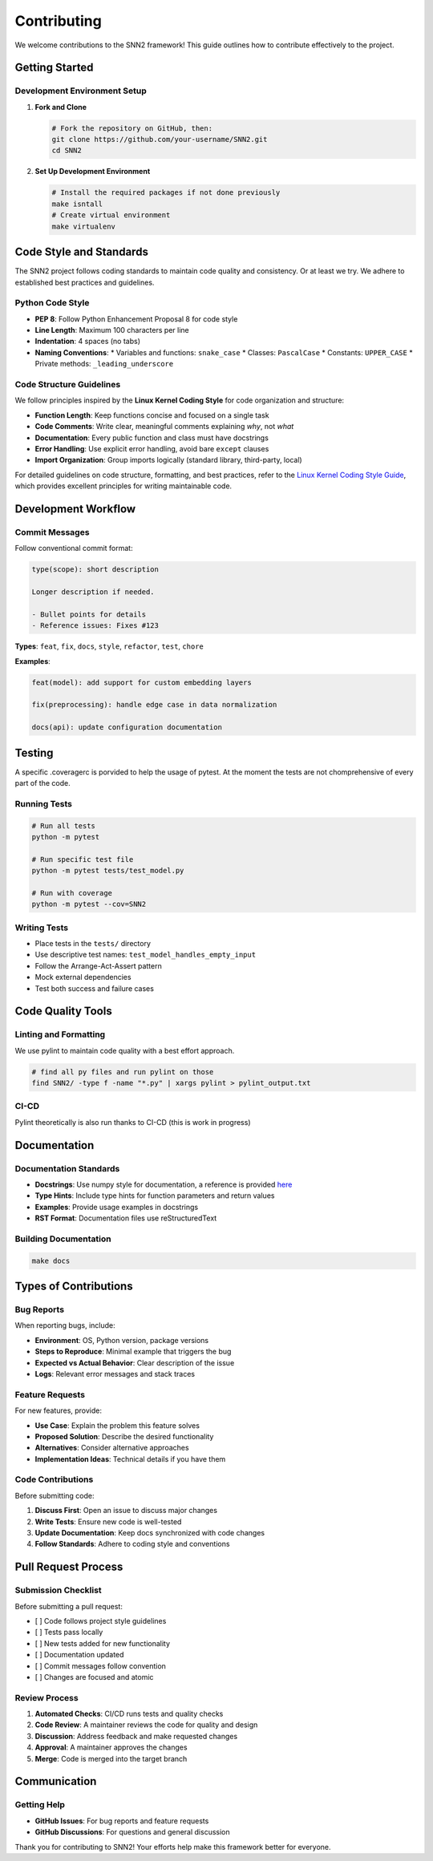 Contributing
============

We welcome contributions to the SNN2 framework! This guide outlines how to contribute effectively to the project.

Getting Started
---------------

Development Environment Setup
~~~~~~~~~~~~~~~~~~~~~~~~~~~~~

1. **Fork and Clone**

   .. code-block:: bash

      # Fork the repository on GitHub, then:
      git clone https://github.com/your-username/SNN2.git
      cd SNN2

2. **Set Up Development Environment**

   .. code-block:: bash

      # Install the required packages if not done previously
      make isntall
      # Create virtual environment
      make virtualenv


Code Style and Standards
------------------------

The SNN2 project follows coding standards to maintain code quality and consistency. Or at least we try.
We adhere to established best practices and guidelines.

Python Code Style
~~~~~~~~~~~~~~~~~~

* **PEP 8**: Follow Python Enhancement Proposal 8 for code style
* **Line Length**: Maximum 100 characters per line
* **Indentation**: 4 spaces (no tabs)
* **Naming Conventions**:
  * Variables and functions: ``snake_case``
  * Classes: ``PascalCase``
  * Constants: ``UPPER_CASE``
  * Private methods: ``_leading_underscore``

Code Structure Guidelines
~~~~~~~~~~~~~~~~~~~~~~~~~

We follow principles inspired by the **Linux Kernel Coding Style** for code organization and structure:

* **Function Length**: Keep functions concise and focused on a single task
* **Code Comments**: Write clear, meaningful comments explaining *why*, not *what*
* **Documentation**: Every public function and class must have docstrings
* **Error Handling**: Use explicit error handling, avoid bare ``except`` clauses
* **Import Organization**: Group imports logically (standard library, third-party, local)

For detailed guidelines on code structure, formatting, and best practices, refer to the
`Linux Kernel Coding Style Guide <https://www.kernel.org/doc/html/latest/process/coding-style.html>`_,
which provides excellent principles for writing maintainable code.

Development Workflow
--------------------

Commit Messages
~~~~~~~~~~~~~~~

Follow conventional commit format:

.. code-block:: text

   type(scope): short description

   Longer description if needed.

   - Bullet points for details
   - Reference issues: Fixes #123

**Types**: ``feat``, ``fix``, ``docs``, ``style``, ``refactor``, ``test``, ``chore``

**Examples**:

.. code-block:: text

   feat(model): add support for custom embedding layers

   fix(preprocessing): handle edge case in data normalization

   docs(api): update configuration documentation

Testing
-------

A specific .coveragerc is porvided to help the usage of pytest.
At the moment the tests are not chomprehensive of every part of the code.

Running Tests
~~~~~~~~~~~~~

.. code-block:: bash

   # Run all tests
   python -m pytest

   # Run specific test file
   python -m pytest tests/test_model.py

   # Run with coverage
   python -m pytest --cov=SNN2

Writing Tests
~~~~~~~~~~~~~

* Place tests in the ``tests/`` directory
* Use descriptive test names: ``test_model_handles_empty_input``
* Follow the Arrange-Act-Assert pattern
* Mock external dependencies
* Test both success and failure cases

Code Quality Tools
------------------

Linting and Formatting
~~~~~~~~~~~~~~~~~~~~~~

We use pylint to maintain code quality with a best effort approach.

.. code-block:: bash

   # find all py files and run pylint on those
   find SNN2/ -type f -name "*.py" | xargs pylint > pylint_output.txt

CI-CD
~~~~~~~~~~~~~~~

Pylint theoretically is also run thanks to CI-CD (this is work in progress)

Documentation
-------------

Documentation Standards
~~~~~~~~~~~~~~~~~~~~~~~

* **Docstrings**: Use numpy style for documentation, a reference is provided `here <https://numpydoc.readthedocs.io/en/latest/format.html>`_
* **Type Hints**: Include type hints for function parameters and return values
* **Examples**: Provide usage examples in docstrings
* **RST Format**: Documentation files use reStructuredText

Building Documentation
~~~~~~~~~~~~~~~~~~~~~~

.. code-block:: bash

   make docs

Types of Contributions
----------------------

Bug Reports
~~~~~~~~~~~

When reporting bugs, include:

* **Environment**: OS, Python version, package versions
* **Steps to Reproduce**: Minimal example that triggers the bug
* **Expected vs Actual Behavior**: Clear description of the issue
* **Logs**: Relevant error messages and stack traces

Feature Requests
~~~~~~~~~~~~~~~~

For new features, provide:

* **Use Case**: Explain the problem this feature solves
* **Proposed Solution**: Describe the desired functionality
* **Alternatives**: Consider alternative approaches
* **Implementation Ideas**: Technical details if you have them

Code Contributions
~~~~~~~~~~~~~~~~~~

Before submitting code:

1. **Discuss First**: Open an issue to discuss major changes
2. **Write Tests**: Ensure new code is well-tested
3. **Update Documentation**: Keep docs synchronized with code changes
4. **Follow Standards**: Adhere to coding style and conventions

Pull Request Process
--------------------

Submission Checklist
~~~~~~~~~~~~~~~~~~~~

Before submitting a pull request:

- [ ] Code follows project style guidelines
- [ ] Tests pass locally
- [ ] New tests added for new functionality
- [ ] Documentation updated
- [ ] Commit messages follow convention
- [ ] Changes are focused and atomic

Review Process
~~~~~~~~~~~~~~

1. **Automated Checks**: CI/CD runs tests and quality checks
2. **Code Review**: A maintainer reviews the code for quality and design
3. **Discussion**: Address feedback and make requested changes
4. **Approval**: A maintainer approves the changes
5. **Merge**: Code is merged into the target branch

Communication
-------------

Getting Help
~~~~~~~~~~~~

* **GitHub Issues**: For bug reports and feature requests
* **GitHub Discussions**: For questions and general discussion

Thank you for contributing to SNN2! Your efforts help make this framework better for everyone.